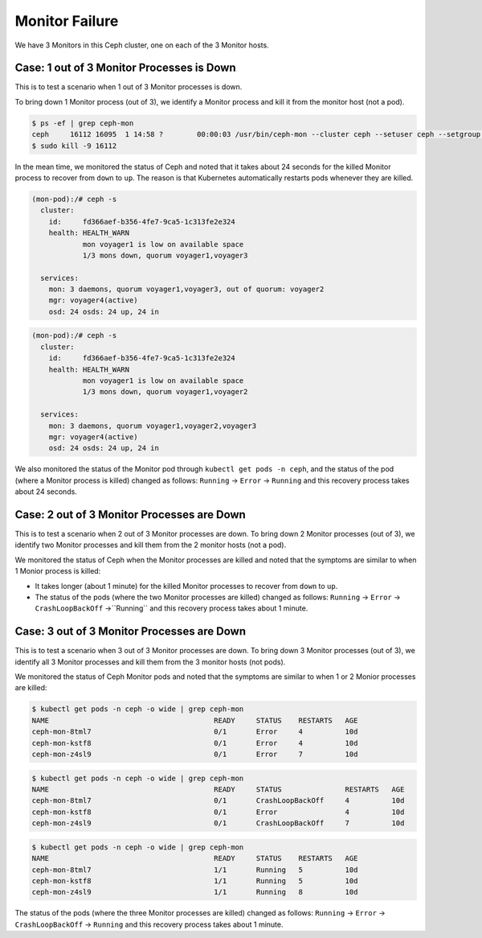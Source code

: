 ===============
Monitor Failure
===============

We have 3 Monitors in this Ceph cluster, one on each of the 3 Monitor hosts.

Case: 1 out of 3 Monitor Processes is Down
==========================================

This is to test a scenario when 1 out of 3 Monitor processes is down.

To bring down 1 Monitor process (out of 3), we identify a Monitor process and kill it from the monitor host (not a pod).

.. code-block::

  $ ps -ef | grep ceph-mon
  ceph     16112 16095  1 14:58 ?        00:00:03 /usr/bin/ceph-mon --cluster ceph --setuser ceph --setgroup ceph -d -i voyager2 --mon-data /var/lib/ceph/mon/ceph-voyager2 --public-addr 135.207.240.42:6789
  $ sudo kill -9 16112

In the mean time, we monitored the status of Ceph and noted that it takes about 24 seconds for the killed Monitor process to recover from ``down`` to ``up``. The reason is that Kubernetes automatically restarts pods whenever they are killed.

.. code-block::

  (mon-pod):/# ceph -s
    cluster:
      id:     fd366aef-b356-4fe7-9ca5-1c313fe2e324
      health: HEALTH_WARN
              mon voyager1 is low on available space
              1/3 mons down, quorum voyager1,voyager3
   
    services:
      mon: 3 daemons, quorum voyager1,voyager3, out of quorum: voyager2
      mgr: voyager4(active)
      osd: 24 osds: 24 up, 24 in

.. code-block::

  (mon-pod):/# ceph -s
    cluster:
      id:     fd366aef-b356-4fe7-9ca5-1c313fe2e324
      health: HEALTH_WARN
              mon voyager1 is low on available space
              1/3 mons down, quorum voyager1,voyager2
   
    services:
      mon: 3 daemons, quorum voyager1,voyager2,voyager3
      mgr: voyager4(active)
      osd: 24 osds: 24 up, 24 in

We also monitored the status of the Monitor pod through ``kubectl get pods -n ceph``, and the status of the pod (where a Monitor process is killed) changed as follows: ``Running`` -> ``Error`` -> ``Running`` and this recovery process takes about 24 seconds.

Case: 2 out of 3 Monitor Processes are Down
===========================================

This is to test a scenario when 2 out of 3 Monitor processes are down.
To bring down 2 Monitor processes (out of 3), we identify two Monitor processes and kill them from the 2 monitor hosts (not a pod).

We monitored the status of Ceph when the Monitor processes are killed and noted that the symptoms are similar to when 1 Monior process is killed: 

- It takes longer (about 1 minute) for the killed Monitor processes to recover from ``down`` to ``up``.
  
- The status of the pods (where the two Monitor processes are killed) changed as follows: ``Running`` -> ``Error`` -> ``CrashLoopBackOff`` ->``Running`` and this recovery process takes about 1 minute.


Case: 3 out of 3 Monitor Processes are Down
===========================================

This is to test a scenario when 3 out of 3 Monitor processes are down.
To bring down 3 Monitor processes (out of 3), we identify all 3 Monitor processes and kill them from the 3 monitor hosts (not pods).

We monitored the status of Ceph Monitor pods and noted that the symptoms are similar to when 1 or 2 Monior processes are killed:

.. code-block::

  $ kubectl get pods -n ceph -o wide | grep ceph-mon 
  NAME                                       READY     STATUS    RESTARTS   AGE
  ceph-mon-8tml7                             0/1       Error     4          10d
  ceph-mon-kstf8                             0/1       Error     4          10d
  ceph-mon-z4sl9                             0/1       Error     7          10d

.. code-block::

  $ kubectl get pods -n ceph -o wide | grep ceph-mon
  NAME                                       READY     STATUS               RESTARTS   AGE
  ceph-mon-8tml7                             0/1       CrashLoopBackOff     4          10d
  ceph-mon-kstf8                             0/1       Error                4          10d
  ceph-mon-z4sl9                             0/1       CrashLoopBackOff     7          10d


.. code-block::

  $ kubectl get pods -n ceph -o wide | grep ceph-mon 
  NAME                                       READY     STATUS    RESTARTS   AGE
  ceph-mon-8tml7                             1/1       Running   5          10d
  ceph-mon-kstf8                             1/1       Running   5          10d
  ceph-mon-z4sl9                             1/1       Running   8          10d

The status of the pods (where the three Monitor processes are killed) changed as follows: ``Running`` -> ``Error`` -> ``CrashLoopBackOff`` -> ``Running`` and this recovery process takes about 1 minute.